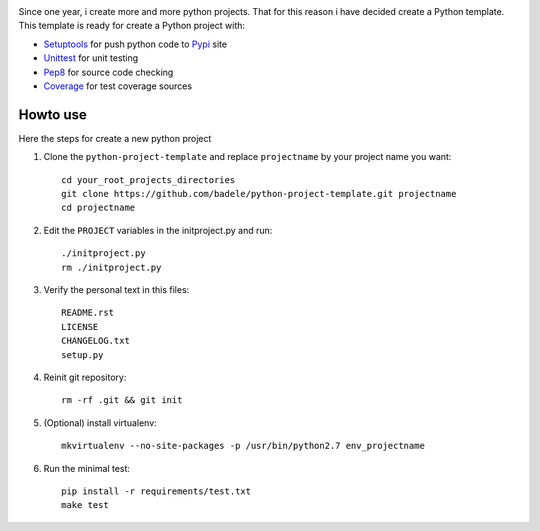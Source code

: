 .. image:: https://travis-ci.org/badele/python-project-template.png?branch=master
   :target: https://travis-ci.org/badele/python-project-template

.. image:: https://coveralls.io/repos/badele/python-project-template/badge.png
   :target: https://coveralls.io/r/badele/python-project-template

.. disableimage:: https://pypip.in/v/python-project-template/badge.png
   :target: https://crate.io/packages/python-project-template/

.. disableimage:: https://pypip.in/d/python-project-template/badge.png
   :target: https://crate.io/packages/python-project-template/


Since one year, i create more and more python projects. That for this reason i have decided create a Python template. This template is ready for create a Python project with:

* Setuptools_ for push python code to Pypi_ site 
* Unittest_ for unit testing
* Pep8_ for source code checking
* Coverage_ for test coverage sources

.. _Setuptools: http://pythonhosted.org/setuptools/
.. _Pypi: http://pypi.python.org/pypi
.. _Unittest: http://docs.python.org/2/library/unittest.html
.. _Pep8: http://pypi.python.org/pypi/pep8
.. _Coverage: http://nedbatchelder.com/code/coverage/



Howto use
---------

Here the steps for create a new python project

#. Clone the ``python-project-template`` and replace ``projectname`` by your project name you want::

        cd your_root_projects_directories
        git clone https://github.com/badele/python-project-template.git projectname
        cd projectname

#. Edit the ``PROJECT`` variables in the initproject.py and run::

        ./initproject.py
        rm ./initproject.py

#. Verify the personal text in this files::

       README.rst
       LICENSE
       CHANGELOG.txt
       setup.py

#. Reinit git repository::

        rm -rf .git && git init

#. (Optional) install virtualenv::

        mkvirtualenv --no-site-packages -p /usr/bin/python2.7 env_projectname

#. Run the minimal test::

        pip install -r requirements/test.txt
        make test
